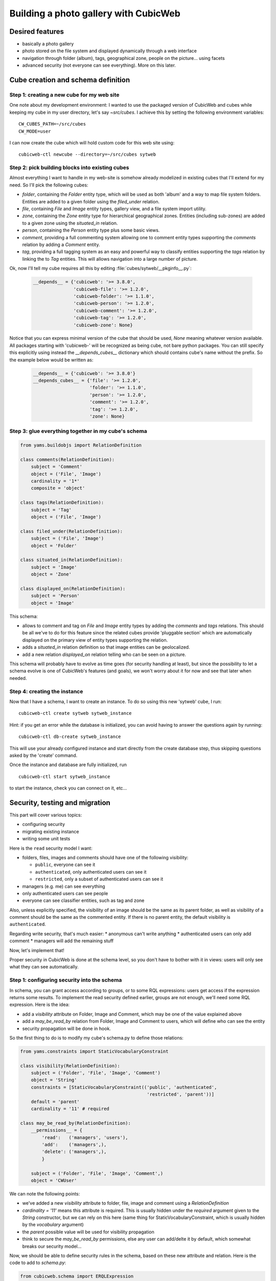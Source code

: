 .. _advanced_tutorial:

Building a photo gallery with CubicWeb
======================================

Desired features
----------------

* basically a photo gallery

* photo stored on the file system and displayed dynamically through a web interface

* navigation through folder (album), tags, geographical zone, people on the
  picture... using facets

* advanced security (not everyone can see everything). More on this later.


Cube creation and schema definition
-----------------------------------

.. _adv_tuto_create_new_cube:

Step 1: creating a new cube for my web site
~~~~~~~~~~~~~~~~~~~~~~~~~~~~~~~~~~~~~~~~~~~

One note about my development environment: I wanted to use the packaged
version of CubicWeb and cubes while keeping my cube in my user
directory, let's say `~src/cubes`.  I achieve this by setting the
following environment variables::

  CW_CUBES_PATH=~/src/cubes
  CW_MODE=user

I can now create the cube which will hold custom code for this web
site using::

  cubicweb-ctl newcube --directory=~/src/cubes sytweb


.. _adv_tuto_assemble_cubes:

Step 2: pick building blocks into existing cubes
~~~~~~~~~~~~~~~~~~~~~~~~~~~~~~~~~~~~~~~~~~~~~~~~

Almost everything I want to handle in my web-site is somehow already modelized in
existing cubes that I'll extend for my need. So I'll pick the following cubes:

* `folder`, containing the `Folder` entity type, which will be used as
  both 'album' and a way to map file system folders. Entities are
  added to a given folder using the `filed_under` relation.

* `file`, containing `File` and `Image` entity types, gallery view,
  and a file system import utility.

* `zone`, containing the `Zone` entity type for hierarchical geographical
  zones. Entities (including sub-zones) are added to a given zone using the
  `situated_in` relation.

* `person`, containing the `Person` entity type plus some basic views.

* `comment`, providing a full commenting system allowing one to comment entity types
  supporting the `comments` relation by adding a `Comment` entity.

* `tag`, providing a full tagging system as an easy and powerful way to classify
  entities supporting the `tags` relation by linking the to `Tag` entities. This
  will allows navigation into a large number of picture.

Ok, now I'll tell my cube requires all this by editing :file:`cubes/sytweb/__pkginfo__.py`:

  .. sourcecode:: python

    __depends__ = {'cubicweb': '>= 3.8.0',
                   'cubicweb-file': '>= 1.2.0',
		   'cubicweb-folder': '>= 1.1.0',
		   'cubicweb-person': '>= 1.2.0',
		   'cubicweb-comment': '>= 1.2.0',
		   'cubicweb-tag': '>= 1.2.0',
		   'cubicweb-zone': None}

Notice that you can express minimal version of the cube that should be used,
`None` meaning whatever version available. All packages starting with 'cubicweb-'
will be recognized as being cube, not bare python packages. You can still specify
this explicitly using instead the `__depends_cubes__` dictionary which should
contains cube's name without the prefix. So the example below would be written
as:

  .. sourcecode:: python

    __depends__ = {'cubicweb': '>= 3.8.0'}
    __depends_cubes__ = {'file': '>= 1.2.0',
		         'folder': '>= 1.1.0',
		   	 'person': '>= 1.2.0',
		   	 'comment': '>= 1.2.0',
		   	 'tag': '>= 1.2.0',
		   	 'zone': None}


Step 3: glue everything together in my cube's schema
~~~~~~~~~~~~~~~~~~~~~~~~~~~~~~~~~~~~~~~~~~~~~~~~~~~~

.. sourcecode:: python

    from yams.buildobjs import RelationDefinition

    class comments(RelationDefinition):
	subject = 'Comment'
	object = ('File', 'Image')
	cardinality = '1*'
	composite = 'object'

    class tags(RelationDefinition):
	subject = 'Tag'
	object = ('File', 'Image')

    class filed_under(RelationDefinition):
	subject = ('File', 'Image')
	object = 'Folder'

    class situated_in(RelationDefinition):
	subject = 'Image'
	object = 'Zone'

    class displayed_on(RelationDefinition):
	subject = 'Person'
	object = 'Image'


This schema:

* allows to comment and tag on `File` and `Image` entity types by adding the
  `comments` and `tags` relations. This should be all we've to do for this
  feature since the related cubes provide 'pluggable section' which are
  automatically displayed on the primary view of entity types supporting the
  relation.

* adds a `situated_in` relation definition so that image entities can be
  geolocalized.

* add a new relation `displayed_on` relation telling who can be seen on a
  picture.

This schema will probably have to evolve as time goes (for security handling at
least), but since the possibility to let a schema evolve is one of CubicWeb's
features (and goals), we won't worry about it for now and see that later when needed.


Step 4: creating the instance
~~~~~~~~~~~~~~~~~~~~~~~~~~~~~

Now that I have a schema, I want to create an instance. To
do so using this new 'sytweb' cube, I run::

  cubicweb-ctl create sytweb sytweb_instance

Hint: if you get an error while the database is initialized, you can
avoid having to answer the questions again by running::

   cubicweb-ctl db-create sytweb_instance

This will use your already configured instance and start directly from the create
database step, thus skipping questions asked by the 'create' command.

Once the instance and database are fully initialized, run ::

  cubicweb-ctl start sytweb_instance

to start the instance, check you can connect on it, etc...


Security, testing and migration
-------------------------------

This part will cover various topics:

* configuring security
* migrating existing instance
* writing some unit tests

Here is the ``read`` security model I want:

* folders, files, images and comments should have one of the following visibility:

  - ``public``, everyone can see it
  - ``authenticated``, only authenticated users can see it
  - ``restricted``, only a subset of authenticated users can see it

* managers (e.g. me) can see everything
* only authenticated users can see people
* everyone can see classifier entities, such as tag and zone

Also, unless explicitly specified, the visibility of an image should be the same as
its parent folder, as well as visibility of a comment should be the same as the
commented entity. If there is no parent entity, the default visibility is
``authenticated``.

Regarding write security, that's much easier:
* anonymous can't write anything
* authenticated users can only add comment
* managers will add the remaining stuff

Now, let's implement that!

Proper security in CubicWeb is done at the schema level, so you don't have to
bother with it in views: users will only see what they can see automatically.

.. _adv_tuto_security:

Step 1: configuring security into the schema
~~~~~~~~~~~~~~~~~~~~~~~~~~~~~~~~~~~~~~~~~~~~

In schema, you can grant access according to groups, or to some RQL expressions:
users get access if the expression returns some results. To implement the read
security defined earlier, groups are not enough, we'll need some RQL expression. Here
is the idea:

* add a `visibility` attribute on Folder, Image and Comment, which may be one of
  the value explained above

* add a `may_be_read_by` relation from Folder, Image and Comment to users,
  which will define who can see the entity

* security propagation will be done in hook.

So the first thing to do is to modify my cube's schema.py to define those
relations:

.. sourcecode:: python

    from yams.constraints import StaticVocabularyConstraint

    class visibility(RelationDefinition):
	subject = ('Folder', 'File', 'Image', 'Comment')
	object = 'String'
	constraints = [StaticVocabularyConstraint(('public', 'authenticated',
						   'restricted', 'parent'))]
	default = 'parent'
	cardinality = '11' # required

    class may_be_read_by(RelationDefinition):
        __permissions__ = {
	    'read':   ('managers', 'users'),
	    'add':    ('managers',),
	    'delete': ('managers',),
	    }

	subject = ('Folder', 'File', 'Image', 'Comment',)
	object = 'CWUser'

We can note the following points:

* we've added a new `visibility` attribute to folder, file, image and comment
  using a `RelationDefinition`

* `cardinality = '11'` means this attribute is required. This is usually hidden
  under the `required` argument given to the `String` constructor, but we can
  rely on this here (same thing for StaticVocabularyConstraint, which is usually
  hidden by the `vocabulary` argument)

* the `parent` possible value will be used for visibility propagation

* think to secure the `may_be_read_by` permissions, else any user can add/delte it
  by default, which somewhat breaks our security model...

Now, we should be able to define security rules in the schema, based on these new
attribute and relation. Here is the code to add to *schema.py*:

.. sourcecode:: python

    from cubicweb.schema import ERQLExpression

    VISIBILITY_PERMISSIONS = {
	'read':   ('managers',
		   ERQLExpression('X visibility "public"'),
		   ERQLExpression('X may_be_read_by U')),
	'add':    ('managers',),
	'update': ('managers', 'owners',),
	'delete': ('managers', 'owners'),
	}
    AUTH_ONLY_PERMISSIONS = {
	    'read':   ('managers', 'users'),
	    'add':    ('managers',),
	    'update': ('managers', 'owners',),
	    'delete': ('managers', 'owners'),
	    }
    CLASSIFIERS_PERMISSIONS = {
	    'read':   ('managers', 'users', 'guests'),
	    'add':    ('managers',),
	    'update': ('managers', 'owners',),
	    'delete': ('managers', 'owners'),
	    }

    from cubes.folder.schema import Folder
    from cubes.file.schema import File, Image
    from cubes.comment.schema import Comment
    from cubes.person.schema import Person
    from cubes.zone.schema import Zone
    from cubes.tag.schema import Tag

    Folder.__permissions__ = VISIBILITY_PERMISSIONS
    File.__permissions__ = VISIBILITY_PERMISSIONS
    Image.__permissions__ = VISIBILITY_PERMISSIONS
    Comment.__permissions__ = VISIBILITY_PERMISSIONS.copy()
    Comment.__permissions__['add'] = ('managers', 'users',)
    Person.__permissions__ = AUTH_ONLY_PERMISSIONS
    Zone.__permissions__ = CLASSIFIERS_PERMISSIONS
    Tag.__permissions__ = CLASSIFIERS_PERMISSIONS

What's important in there:

* `VISIBILITY_PERMISSIONS` provides read access to managers group, if
  `visibility` attribute's value is 'public', or if user (designed by the 'U'
  variable in the expression) is linked to the entity (the 'X' variable) through
  the `may_read` permission

* we modify permissions of the entity types we use by importing them and
  modifying their `__permissions__` attribute

* notice the `.copy()`: we only want to modify 'add' permission for `Comment`,
  not for all entity types using `VISIBILITY_PERMISSIONS`!

* the remaining part of the security model is done using regular groups:

  - `users` is the group to which all authenticated users will belong
  - `guests` is the group of anonymous users


.. _adv_tuto_security_propagation:

Step 2: security propagation in hooks
~~~~~~~~~~~~~~~~~~~~~~~~~~~~~~~~~~~~~

To fullfill the requirements, we have to implement::

  Also, unless explicity specified, visibility of an image should be the same as
  its parent folder, as well as visibility of a comment should be the same as the
  commented entity.

This kind of `active` rule will be done using CubicWeb's hook
system. Hooks are triggered on database event such as addition of new
entity or relation.

The tricky part of the requirement is in *unless explicitly specified*, notably
because when the entity is added, we don't know yet its 'parent'
entity (e.g. Folder of an Image, Image commented by a Comment). To handle such things,
CubicWeb provides `Operation`, which allow to schedule things to do at commit time.

In our case we will:

* on entity creation, schedule an operation that will set default visibility

* when a "parent" relation is added, propagate parent's visibility unless the
  child already has a visibility set

Here is the code in cube's *hooks.py*:

.. sourcecode:: python

    from cubicweb.selectors import is_instance
    from cubicweb.server import hook

    class SetVisibilityOp(hook.Operation):
	def precommit_event(self):
	    for eid in self.session.transaction_data.pop('pending_visibility'):
		entity = self.session.entity_from_eid(eid)
		if entity.visibility == 'parent':
		    entity.set_attributes(visibility=u'authenticated')

    class SetVisibilityHook(hook.Hook):
	__regid__ = 'sytweb.setvisibility'
	__select__ = hook.Hook.__select__ & is_instance('Folder', 'File', 'Image', 'Comment')
	events = ('after_add_entity',)
	def __call__(self):
	    hook.set_operation(self._cw, 'pending_visibility', self.entity.eid,
			       SetVisibilityOp)

    class SetParentVisibilityHook(hook.Hook):
	__regid__ = 'sytweb.setparentvisibility'
	__select__ = hook.Hook.__select__ & hook.match_rtype('filed_under', 'comments')
	events = ('after_add_relation',)

	def __call__(self):
	    parent = self._cw.entity_from_eid(self.eidto)
	    child = self._cw.entity_from_eid(self.eidfrom)
	    if child.visibility == 'parent':
		child.set_attributes(visibility=parent.visibility)

Notice:

* hooks are application objects, hence have selectors that should match entity or
  relation types to which the hook applies. To match a relation type, we use the
  hook specific `match_rtype` selector.

* usage of `set_operation`: instead of adding an operation for each added entity,
  set_operation allows to create a single one and to store entity's eids to be
  processed in session's transaction data. This is a good pratice to avoid heavy
  operations manipulation cost when creating a lot of entities in the same
  transaction.

* the `precommit_event` method of the operation will be called at transaction's
  commit time.

* in a hook, `self._cw` is the repository session, not a web request as usually
  in views

* according to hook's event, you have access to different attributes on the hook
  instance. Here:

  - `self.entity` is the newly added entity on 'after_add_entity' events

  - `self.eidfrom` / `self.eidto` are the eid of the subject / object entity on
    'after_add_relatiohn' events (you may also get the relation type using
    `self.rtype`)

The `parent` visibility value is used to tell "propagate using parent security"
because we want that attribute to be required, so we can't use None value else
we'll get an error before we get any chance to propagate...

Now, we also want to propagate the `may_be_read_by` relation. Fortunately,
CubicWeb provides some base hook classes for such things, so we only have to add
the following code to *hooks.py*:

.. sourcecode:: python

    # relations where the "parent" entity is the subject
    S_RELS = set()
    # relations where the "parent" entity is the object
    O_RELS = set(('filed_under', 'comments',))

    class AddEntitySecurityPropagationHook(hook.PropagateSubjectRelationHook):
	"""propagate permissions when new entity are added"""
	__regid__ = 'sytweb.addentity_security_propagation'
	__select__ = (hook.PropagateSubjectRelationHook.__select__
		      & hook.match_rtype_sets(S_RELS, O_RELS))
	main_rtype = 'may_be_read_by'
	subject_relations = S_RELS
	object_relations = O_RELS

    class AddPermissionSecurityPropagationHook(hook.PropagateSubjectRelationAddHook):
	"""propagate permissions when new entity are added"""
	__regid__ = 'sytweb.addperm_security_propagation'
	__select__ = (hook.PropagateSubjectRelationAddHook.__select__
		      & hook.match_rtype('may_be_read_by',))
	subject_relations = S_RELS
	object_relations = O_RELS

    class DelPermissionSecurityPropagationHook(hook.PropagateSubjectRelationDelHook):
	__regid__ = 'sytweb.delperm_security_propagation'
	__select__ = (hook.PropagateSubjectRelationDelHook.__select__
		      & hook.match_rtype('may_be_read_by',))
	subject_relations = S_RELS
	object_relations = O_RELS

* the `AddEntitySecurityPropagationHook` will propagate the relation
  when `filed_under` or `comments` relations are added

  - the `S_RELS` and `O_RELS` set as well as the `match_rtype_sets` selector are
    used here so that if my cube is used by another one, it'll be able to
    configure security propagation by simply adding relation to one of the two
    sets.

* the two others will propagate permissions changes on parent entities to
  children entities


.. _adv_tuto_tesing_security:

Step 3: testing our security
~~~~~~~~~~~~~~~~~~~~~~~~~~~~

Security is tricky. Writing some tests for it is a very good idea. You should
even write them first, as Test Driven Development recommends!

Here is a small test case that will check the basis of our security
model, in *test/unittest_sytweb.py*:

.. sourcecode:: python

    from cubicweb.devtools.testlib import CubicWebTC
    from cubicweb import Binary

    class SecurityTC(CubicWebTC):

	def test_visibility_propagation(self):
	    # create a user for later security checks
	    toto = self.create_user('toto')
	    # init some data using the default manager connection
	    req = self.request()
	    folder = req.create_entity('Folder',
				       name=u'restricted',
				       visibility=u'restricted')
	    photo1 = req.create_entity('Image',
				       data_name=u'photo1.jpg',
				       data=Binary('xxx'),
				       filed_under=folder)
	    self.commit()
	    photo1.clear_all_caches() # good practice, avoid request cache effects
	    # visibility propagation
	    self.assertEquals(photo1.visibility, 'restricted')
	    # unless explicitly specified
	    photo2 = req.create_entity('Image',
				       data_name=u'photo2.jpg',
				       data=Binary('xxx'),
				       visibility=u'public',
				       filed_under=folder)
	    self.commit()
	    self.assertEquals(photo2.visibility, 'public')
	    # test security
	    self.login('toto')
	    req = self.request()
	    self.assertEquals(len(req.execute('Image X')), 1) # only the public one
	    self.assertEquals(len(req.execute('Folder X')), 0) # restricted...
	    # may_be_read_by propagation
	    self.restore_connection()
	    folder.set_relations(may_be_read_by=toto)
	    self.commit()
	    photo1.clear_all_caches()
	    self.failUnless(photo1.may_be_read_by)
	    # test security with permissions
	    self.login('toto')
	    req = self.request()
	    self.assertEquals(len(req.execute('Image X')), 2) # now toto has access to photo2
	    self.assertEquals(len(req.execute('Folder X')), 1) # and to restricted folder

    if __name__ == '__main__':
	from logilab.common.testlib import unittest_main
	unittest_main()

It's not complete, but show most things you'll want to do in tests: adding some
content, creating users and connecting as them in the test, etc...

To run it type:

.. sourcecode:: bash

    $ pytest unittest_sytweb.py
    ========================  unittest_sytweb.py  ========================
    -> creating tables [....................]
    -> inserting default user and default groups.
    -> storing the schema in the database [....................]
    -> database for instance data initialized.
    .
    ----------------------------------------------------------------------
    Ran 1 test in 22.547s

    OK


The first execution is taking time, since it creates a sqlite database for the
test instance. The second one will be much quicker:

.. sourcecode:: bash
    
    $ pytest unittest_sytweb.py
    ========================  unittest_sytweb.py  ========================
    .
    ----------------------------------------------------------------------
    Ran 1 test in 2.662s

    OK

If you do some changes in your schema, you'll have to force regeneration of that
database. You do that by removing the tmpdb files before running the test: ::

    $ rm data/tmpdb*


.. Note::
  pytest is a very convenient utility used to control test execution. It is available from the `logilab-common`_ package.

.. _`logilab-common`: http://www.logilab.org/project/logilab-common

.. _adv_tuto_migration_script:

Step 4: writing the migration script and migrating the instance
~~~~~~~~~~~~~~~~~~~~~~~~~~~~~~~~~~~~~~~~~~~~~~~~~~~~~~~~~~~~~~~

Prior to those changes, I  created an instance, feeded it with some data, so I
don't want to create a new one, but to migrate the existing one. Let's see how to
do that.

Migration commands should be put in the cube's *migration* directory, in a
file named file:`<X.Y.Z>_Any.py` ('Any' being there mostly for historical reason).

Here I'll create a *migration/0.2.0_Any.py* file containing the following
instructions:

.. sourcecode:: python

  add_relation_type('may_be_read_by')
  add_relation_type('visibility')
  sync_schema_props_perms()

Then I update the version number in cube's *__pkginfo__.py* to 0.2.0. And
that's it! Those instructions will:

* update the instance's schema by adding our two new relations and update the
  underlying database tables accordingly (the two first instructions)

* update schema's permissions definition (the last instruction)


To migrate my instance I simply type::

   cubicweb-ctl upgrade sytweb

I'll then be asked some questions to do the migration step by step. You should say
YES when it asks if a backup of your database should be done, so you can get back
to initial state if anything goes wrong...

